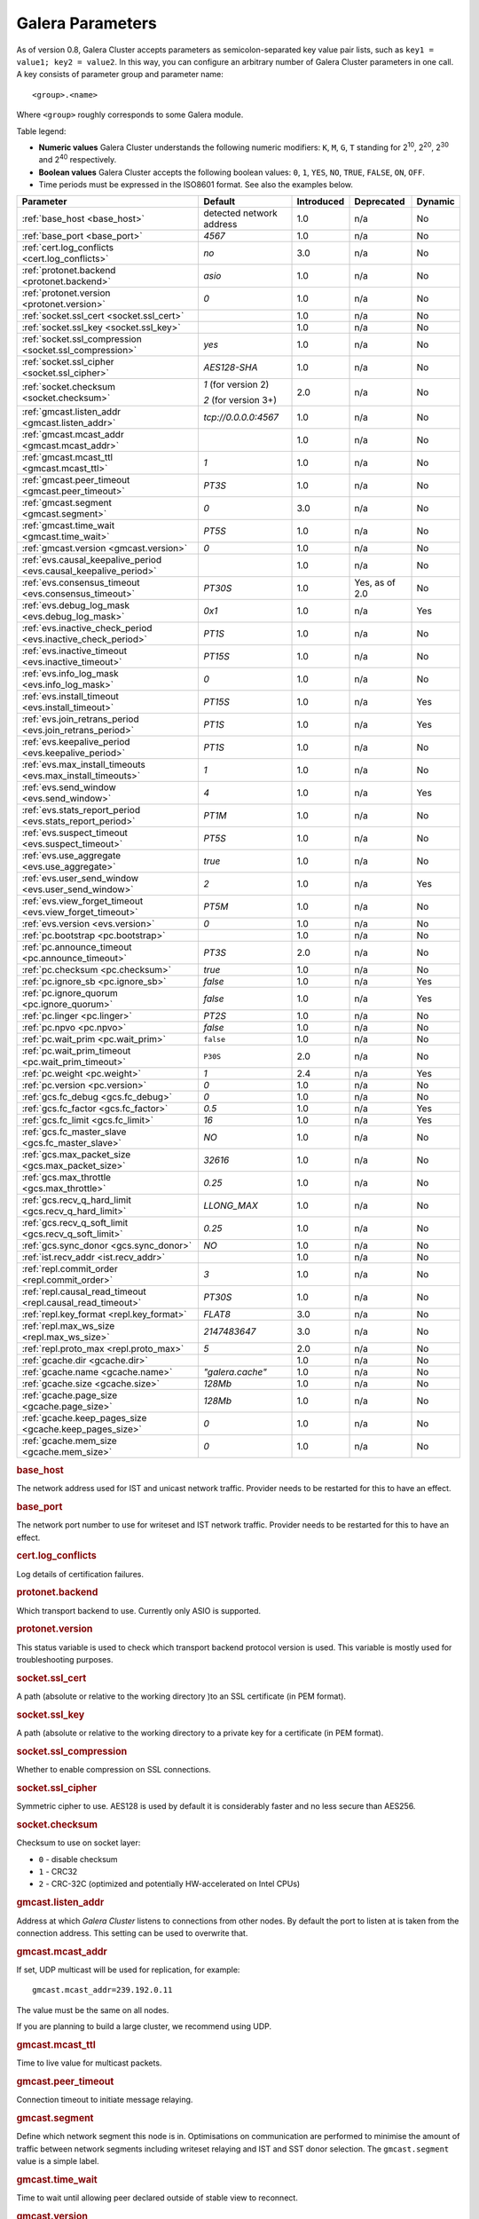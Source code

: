 ==================
 Galera Parameters
==================
.. _`Galera Parameters`:

As of version 0.8, Galera Cluster accepts parameters as semicolon-separated key value pair lists, such as ``key1 = value1; key2 = value2``.  In this way, you can configure an arbitrary number of Galera Cluster parameters in one call. A key consists of parameter group and parameter name::

  <group>.<name>

Where ``<group>`` roughly corresponds to some Galera module.

Table legend:

- **Numeric values** Galera Cluster understands the following numeric modifiers:
  ``K``, ``M``, ``G``, ``T`` standing for |210|, |220|, |230| and |240| respectively.

- **Boolean values** Galera Cluster accepts the following boolean values: ``0``, ``1``, ``YES``, ``NO``, ``TRUE``, ``FALSE``, ``ON``, ``OFF``.

- Time periods must be expressed in the ISO8601 format. See also the examples below.

.. |210| replace:: 2\ :sup:`10`\
.. |220| replace:: 2\ :sup:`20`\
.. |230| replace:: 2\ :sup:`30`\
.. |240| replace:: 2\ :sup:`40`\

+---------------------------------------+-----------------------+-----------------------+--------------------+----------+
| Parameter                             | Default               |  Introduced           | Deprecated         | Dynamic  |
+=======================================+=======================+=======================+====================+==========+
| :ref:`base_host                       | detected network      | 1.0                   | n/a                | No       |
| <base_host>`                          | address               |                       |                    |          |
+---------------------------------------+-----------------------+-----------------------+--------------------+----------+
| :ref:`base_port                       | *4567*                | 1.0                   | n/a                | No       |
| <base_port>`                          |                       |                       |                    |          |
+---------------------------------------+-----------------------+-----------------------+--------------------+----------+
| :ref:`cert.log_conflicts              | *no*                  | 3.0                   | n/a                | No       |
| <cert.log_conflicts>`                 |                       |                       |                    |          |
+---------------------------------------+-----------------------+-----------------------+--------------------+----------+
| :ref:`protonet.backend                | *asio*                | 1.0                   | n/a                | No       |
| <protonet.backend>`                   |                       |                       |                    |          |
+---------------------------------------+-----------------------+-----------------------+--------------------+----------+
| :ref:`protonet.version                | *0*                   | 1.0                   | n/a                | No       |
| <protonet.version>`                   |                       |                       |                    |          |
+---------------------------------------+-----------------------+-----------------------+--------------------+----------+
| :ref:`socket.ssl_cert                 |                       | 1.0                   | n/a                | No       |
| <socket.ssl_cert>`                    |                       |                       |                    |          |
+---------------------------------------+-----------------------+-----------------------+--------------------+----------+
| :ref:`socket.ssl_key                  |                       | 1.0                   | n/a                | No       |
| <socket.ssl_key>`                     |                       |                       |                    |          |
+---------------------------------------+-----------------------+-----------------------+--------------------+----------+
| :ref:`socket.ssl_compression          | *yes*                 | 1.0                   | n/a                | No       |
| <socket.ssl_compression>`             |                       |                       |                    |          |
+---------------------------------------+-----------------------+-----------------------+--------------------+----------+
| :ref:`socket.ssl_cipher               | *AES128-SHA*          | 1.0                   | n/a                | No       |
| <socket.ssl_cipher>`                  |                       |                       |                    |          |
+---------------------------------------+-----------------------+-----------------------+--------------------+----------+
| :ref:`socket.checksum                 | *1* (for version 2)   | 2.0                   | n/a                | No       |
| <socket.checksum>`                    |                       |                       |                    |          |
|                                       | *2* (for version 3+)  |                       |                    |          |
+---------------------------------------+-----------------------+-----------------------+--------------------+----------+
| :ref:`gmcast.listen_addr              | *tcp://0.0.0.0:4567*  | 1.0                   | n/a                | No       |
| <gmcast.listen_addr>`                 |                       |                       |                    |          |
+---------------------------------------+-----------------------+-----------------------+--------------------+----------+
| :ref:`gmcast.mcast_addr               |                       | 1.0                   | n/a                | No       |
| <gmcast.mcast_addr>`                  |                       |                       |                    |          |
+---------------------------------------+-----------------------+-----------------------+--------------------+----------+
| :ref:`gmcast.mcast_ttl                | *1*                   | 1.0                   | n/a                | No       |
| <gmcast.mcast_ttl>`                   |                       |                       |                    |          |
+---------------------------------------+-----------------------+-----------------------+--------------------+----------+
| :ref:`gmcast.peer_timeout             | *PT3S*                | 1.0                   | n/a                | No       |
| <gmcast.peer_timeout>`                |                       |                       |                    |          |
+---------------------------------------+-----------------------+-----------------------+--------------------+----------+
| :ref:`gmcast.segment                  | *0*                   | 3.0                   | n/a                | No       |
| <gmcast.segment>`                     |                       |                       |                    |          |
+---------------------------------------+-----------------------+-----------------------+--------------------+----------+
| :ref:`gmcast.time_wait                | *PT5S*                | 1.0                   | n/a                | No       |
| <gmcast.time_wait>`                   |                       |                       |                    |          |
+---------------------------------------+-----------------------+-----------------------+--------------------+----------+
| :ref:`gmcast.version                  | *0*                   | 1.0                   | n/a                | No       |
| <gmcast.version>`                     |                       |                       |                    |          |
+---------------------------------------+-----------------------+-----------------------+--------------------+----------+
| :ref:`evs.causal_keepalive_period     |                       | 1.0                   | n/a                | No       |
| <evs.causal_keepalive_period>`        |                       |                       |                    |          |
+---------------------------------------+-----------------------+-----------------------+--------------------+----------+
| :ref:`evs.consensus_timeout           | *PT30S*               | 1.0                   | Yes, as of 2.0     | No       |
| <evs.consensus_timeout>`              |                       |                       |                    |          |
+---------------------------------------+-----------------------+-----------------------+--------------------+----------+
| :ref:`evs.debug_log_mask              | *0x1*                 | 1.0                   | n/a                | Yes      |
| <evs.debug_log_mask>`                 |                       |                       |                    |          |
+---------------------------------------+-----------------------+-----------------------+--------------------+----------+
| :ref:`evs.inactive_check_period       | *PT1S*                | 1.0                   | n/a                | No       |
| <evs.inactive_check_period>`          |                       |                       |                    |          |
+---------------------------------------+-----------------------+-----------------------+--------------------+----------+
| :ref:`evs.inactive_timeout            | *PT15S*               | 1.0                   | n/a                | No       |
| <evs.inactive_timeout>`               |                       |                       |                    |          |
+---------------------------------------+-----------------------+-----------------------+--------------------+----------+
| :ref:`evs.info_log_mask               | *0*                   | 1.0                   | n/a                | No       |
| <evs.info_log_mask>`                  |                       |                       |                    |          |
+---------------------------------------+-----------------------+-----------------------+--------------------+----------+
| :ref:`evs.install_timeout             | *PT15S*               | 1.0                   | n/a                | Yes      |
| <evs.install_timeout>`                |                       |                       |                    |          |
+---------------------------------------+-----------------------+-----------------------+--------------------+----------+
| :ref:`evs.join_retrans_period         | *PT1S*                | 1.0                   | n/a                | Yes      |
| <evs.join_retrans_period>`            |                       |                       |                    |          |
+---------------------------------------+-----------------------+-----------------------+--------------------+----------+
| :ref:`evs.keepalive_period            | *PT1S*                | 1.0                   | n/a                | No       |
| <evs.keepalive_period>`               |                       |                       |                    |          |
+---------------------------------------+-----------------------+-----------------------+--------------------+----------+
| :ref:`evs.max_install_timeouts        | *1*                   | 1.0                   | n/a                | No       |
| <evs.max_install_timeouts>`           |                       |                       |                    |          |
+---------------------------------------+-----------------------+-----------------------+--------------------+----------+
| :ref:`evs.send_window                 | *4*                   | 1.0                   | n/a                | Yes      |
| <evs.send_window>`                    |                       |                       |                    |          |
+---------------------------------------+-----------------------+-----------------------+--------------------+----------+
| :ref:`evs.stats_report_period         | *PT1M*                | 1.0                   | n/a                | No       |
| <evs.stats_report_period>`            |                       |                       |                    |          |
+---------------------------------------+-----------------------+-----------------------+--------------------+----------+
| :ref:`evs.suspect_timeout             | *PT5S*                | 1.0                   | n/a                | No       |
| <evs.suspect_timeout>`                |                       |                       |                    |          |
+---------------------------------------+-----------------------+-----------------------+--------------------+----------+
| :ref:`evs.use_aggregate               | *true*                | 1.0                   | n/a                | No       |
| <evs.use_aggregate>`                  |                       |                       |                    |          |
+---------------------------------------+-----------------------+-----------------------+--------------------+----------+
| :ref:`evs.user_send_window            | *2*                   | 1.0                   | n/a                | Yes      |
| <evs.user_send_window>`               |                       |                       |                    |          |
+---------------------------------------+-----------------------+-----------------------+--------------------+----------+
| :ref:`evs.view_forget_timeout         | *PT5M*                | 1.0                   | n/a                | No       |
| <evs.view_forget_timeout>`            |                       |                       |                    |          |
+---------------------------------------+-----------------------+-----------------------+--------------------+----------+
| :ref:`evs.version                     | *0*                   | 1.0                   | n/a                | No       |
| <evs.version>`                        |                       |                       |                    |          |
+---------------------------------------+-----------------------+-----------------------+--------------------+----------+
| :ref:`pc.bootstrap                    |                       | 1.0                   | n/a                | No       |
| <pc.bootstrap>`                       |                       |                       |                    |          |
+---------------------------------------+-----------------------+-----------------------+--------------------+----------+
| :ref:`pc.announce_timeout             | *PT3S*                | 2.0                   | n/a                | No       |
| <pc.announce_timeout>`                |                       |                       |                    |          |
+---------------------------------------+-----------------------+-----------------------+--------------------+----------+
| :ref:`pc.checksum                     | *true*                | 1.0                   | n/a                | No       |
| <pc.checksum>`                        |                       |                       |                    |          |
+---------------------------------------+-----------------------+-----------------------+--------------------+----------+
| :ref:`pc.ignore_sb                    | *false*               | 1.0                   | n/a                | Yes      | 
| <pc.ignore_sb>`                       |                       |                       |                    |          |
+---------------------------------------+-----------------------+-----------------------+--------------------+----------+
| :ref:`pc.ignore_quorum                | *false*               | 1.0                   | n/a                | Yes      |
| <pc.ignore_quorum>`                   |                       |                       |                    |          |
+---------------------------------------+-----------------------+-----------------------+--------------------+----------+
| :ref:`pc.linger                       | *PT2S*                | 1.0                   | n/a                | No       |
| <pc.linger>`                          |                       |                       |                    |          |
+---------------------------------------+-----------------------+-----------------------+--------------------+----------+
| :ref:`pc.npvo                         | *false*               | 1.0                   | n/a                | No       |
| <pc.npvo>`                            |                       |                       |                    |          |
+---------------------------------------+-----------------------+-----------------------+--------------------+----------+
| :ref:`pc.wait_prim                    | ``false``             | 1.0                   | n/a                | No       |
| <pc.wait_prim>`                       |                       |                       |                    |          |
+---------------------------------------+-----------------------+-----------------------+--------------------+----------+
| :ref:`pc.wait_prim_timeout            | ``P30S``              | 2.0                   | n/a                | No       |
| <pc.wait_prim_timeout>`               |                       |                       |                    |          |
+---------------------------------------+-----------------------+-----------------------+--------------------+----------+
| :ref:`pc.weight                       | *1*                   | 2.4                   | n/a                | Yes      |
| <pc.weight>`                          |                       |                       |                    |          |
+---------------------------------------+-----------------------+-----------------------+--------------------+----------+
| :ref:`pc.version                      | *0*                   | 1.0                   | n/a                | No       |
| <pc.version>`                         |                       |                       |                    |          |
+---------------------------------------+-----------------------+-----------------------+--------------------+----------+
| :ref:`gcs.fc_debug                    | *0*                   | 1.0                   | n/a                | No       |
| <gcs.fc_debug>`                       |                       |                       |                    |          |
+---------------------------------------+-----------------------+-----------------------+--------------------+----------+
| :ref:`gcs.fc_factor                   | *0.5*                 | 1.0                   | n/a                | Yes      |
| <gcs.fc_factor>`                      |                       |                       |                    |          |
+---------------------------------------+-----------------------+-----------------------+--------------------+----------+
| :ref:`gcs.fc_limit                    | *16*                  | 1.0                   | n/a                | Yes      |
| <gcs.fc_limit>`                       |                       |                       |                    |          |
+---------------------------------------+-----------------------+-----------------------+--------------------+----------+
| :ref:`gcs.fc_master_slave             | *NO*                  | 1.0                   | n/a                | No       |
| <gcs.fc_master_slave>`                |                       |                       |                    |          |
+---------------------------------------+-----------------------+-----------------------+--------------------+----------+
| :ref:`gcs.max_packet_size             | *32616*               | 1.0                   | n/a                | No       |
| <gcs.max_packet_size>`                |                       |                       |                    |          |
+---------------------------------------+-----------------------+-----------------------+--------------------+----------+
| :ref:`gcs.max_throttle                | *0.25*                | 1.0                   | n/a                | No       |
| <gcs.max_throttle>`                   |                       |                       |                    |          |
+---------------------------------------+-----------------------+-----------------------+--------------------+----------+
| :ref:`gcs.recv_q_hard_limit           | *LLONG_MAX*           | 1.0                   | n/a                | No       |
| <gcs.recv_q_hard_limit>`              |                       |                       |                    |          |
+---------------------------------------+-----------------------+-----------------------+--------------------+----------+
| :ref:`gcs.recv_q_soft_limit           | *0.25*                | 1.0                   | n/a                | No       |
| <gcs.recv_q_soft_limit>`              |                       |                       |                    |          |
+---------------------------------------+-----------------------+-----------------------+--------------------+----------+
| :ref:`gcs.sync_donor                  | *NO*                  | 1.0                   | n/a                | No       |
| <gcs.sync_donor>`                     |                       |                       |                    |          |
+---------------------------------------+-----------------------+-----------------------+--------------------+----------+
| :ref:`ist.recv_addr                   |                       | 1.0                   | n/a                | No       |
| <ist.recv_addr>`                      |                       |                       |                    |          |
+---------------------------------------+-----------------------+-----------------------+--------------------+----------+
| :ref:`repl.commit_order               | *3*                   | 1.0                   | n/a                | No       |
| <repl.commit_order>`                  |                       |                       |                    |          |
+---------------------------------------+-----------------------+-----------------------+--------------------+----------+
| :ref:`repl.causal_read_timeout        | *PT30S*               | 1.0                   | n/a                | No       |
| <repl.causal_read_timeout>`           |                       |                       |                    |          |
+---------------------------------------+-----------------------+-----------------------+--------------------+----------+
| :ref:`repl.key_format                 | *FLAT8*               | 3.0                   | n/a                | No       |
| <repl.key_format>`                    |                       |                       |                    |          |
+---------------------------------------+-----------------------+-----------------------+--------------------+----------+
| :ref:`repl.max_ws_size                | *2147483647*          | 3.0                   | n/a                | No       |
| <repl.max_ws_size>`                   |                       |                       |                    |          |
+---------------------------------------+-----------------------+-----------------------+--------------------+----------+
| :ref:`repl.proto_max                  | *5*                   | 2.0                   | n/a                | No       |
| <repl.proto_max>`                     |                       |                       |                    |          |
+---------------------------------------+-----------------------+-----------------------+--------------------+----------+
| :ref:`gcache.dir                      |                       | 1.0                   | n/a                | No       |
| <gcache.dir>`                         |                       |                       |                    |          |
+---------------------------------------+-----------------------+-----------------------+--------------------+----------+
| :ref:`gcache.name                     | *"galera.cache"*      | 1.0                   | n/a                | No       |
| <gcache.name>`                        |                       |                       |                    |          |
+---------------------------------------+-----------------------+-----------------------+--------------------+----------+
| :ref:`gcache.size                     | *128Mb*               | 1.0                   | n/a                | No       |
| <gcache.size>`                        |                       |                       |                    |          |
+---------------------------------------+-----------------------+-----------------------+--------------------+----------+
| :ref:`gcache.page_size                | *128Mb*               | 1.0                   | n/a                | No       |
| <gcache.page_size>`                   |                       |                       |                    |          |
+---------------------------------------+-----------------------+-----------------------+--------------------+----------+
| :ref:`gcache.keep_pages_size          | *0*                   | 1.0                   | n/a                | No       |
| <gcache.keep_pages_size>`             |                       |                       |                    |          |
+---------------------------------------+-----------------------+-----------------------+--------------------+----------+
| :ref:`gcache.mem_size                 | *0*                   | 1.0                   | n/a                | No       |
| <gcache.mem_size>`                    |                       |                       |                    |          |
+---------------------------------------+-----------------------+-----------------------+--------------------+----------+

.. rubric:: base_host

.. _`base_host`:

.. index::
   pair: Parameters; base_host

The network address used for IST and unicast network traffic. Provider needs to be restarted for this to have an effect.

.. rubric:: base_port

.. _`base_port`:

.. index::
   pair: Parameters; base_port

The network port number to use for writeset and IST network traffic. Provider needs to be restarted for this to have an effect.

.. rubric:: cert.log_conflicts

.. _`cert.log_conflicts`:

.. index::
   pair: Parameters; cert.log_conflicts

Log details of certification failures.

.. rubric:: protonet.backend

.. _`protonet.backend`:

.. index::
   pair: Parameters; protonet.backend

Which transport backend to use. Currently only ASIO is supported.

.. rubric:: protonet.version

.. _`protonet.version`:

.. index::
   pair: Parameters; protonet.version

This status variable is used to check which transport backend protocol  version is used. This variable is mostly used for troubleshooting purposes.

.. rubric:: socket.ssl_cert

.. _`socket.ssl_cert`:

.. index::
   pair: Parameters; socket.ssl_cert

A path (absolute or relative to the working directory )to an SSL certificate (in PEM format). 

.. rubric:: socket.ssl_key

.. _`socket.ssl_key`:

.. index::
   pair: Parameters; socket.ssl_key

A path (absolute or relative to the working directory to a private key for a certificate (in PEM format).

.. rubric:: socket.ssl_compression

.. _`socket.ssl_compression`:

.. index::
   pair: Parameters; socket.ssl_compression

Whether to enable compression on SSL connections.


.. rubric:: socket.ssl_cipher

.. _`socket.ssl_cipher`:

.. index::
   pair: Parameters; socket.ssl_cipher

Symmetric cipher to use. AES128 is used by default it is considerably faster and no less secure than AES256.

.. rubric:: socket.checksum

.. _`socket.checksum`:

.. index::
   pair: Parameters; socket.checksum

Checksum to use on socket layer:

- ``0`` - disable checksum
- ``1`` - CRC32
- ``2`` - CRC-32C (optimized and potentially HW-accelerated on Intel CPUs)

.. rubric:: gmcast.listen_addr

.. _`gmcast.listen_addr`:

.. index::
   pair: Parameters; gmcast.listen_addr

Address at which *Galera Cluster* listens to connections from other nodes. By default the port to listen at is taken from the connection address. This setting can be used to overwrite that.

.. rubric:: gmcast.mcast_addr

.. _`gmcast.mcast_addr`:

.. index::
   pair: Parameters; gmcast.mcast_addr

If set, UDP multicast will be used for replication, for example::

    gmcast.mcast_addr=239.192.0.11

The value must be the same on all nodes.

If you are planning to build a large cluster, we recommend using UDP.


.. rubric:: gmcast.mcast_ttl

.. _`gmcast.mcast_ttl`:

.. index::
   pair: Parameters; gmcast.mcast_ttl

Time to live value for multicast packets.

.. rubric:: gmcast.peer_timeout

.. _`gmcast.peer_timeout`:

.. index::
   pair: Parameters; gmcast.peer_timeout

Connection timeout to initiate message relaying.


.. rubric:: gmcast.segment

.. _`gmcast.segment`:

.. index::
   pair: Parameters; gmcast.segment

Define which network segment this node is in. Optimisations on communication are performed to minimise the amount of traffic
between network segments including writeset relaying and IST and SST donor selection. The ``gmcast.segment`` value is a simple
label.

.. rubric:: gmcast.time_wait

.. _`gmcast.time_wait`:

.. index::
   pair: Parameters; gmcast.time_wait

Time to wait until allowing peer declared outside of stable view to reconnect.

.. rubric:: gmcast.version

.. _`gmcast.version`:

.. index::
   pair: Parameters; gmcast.version

This status variable is used to check which gmcast protocol version is used. This variable is mostly used for troubleshooting purposes.


.. rubric:: evs.causal_keepalive_period

.. _`evs.causal_keepalive_period`:

.. index::
   pair: Parameters; evs.causal_keepalive_period

For developer use only. Defaults to ``evs.keepalive_period``.


.. rubric:: evs.consensus_timeout

.. _`evs.consensus_timeout`:

.. index::
   pair: Parameters; evs.consensus_timeout

Timeout on reaching the consensus about cluster membership.

**Deprecated** See ``evs.install_timeout``.


.. rubric:: evs.debug_log_mask

.. _`evs.debug_log_mask`:

.. index::
   pair: Parameters; evs.debug_log_mask

Control EVS debug logging, only effective when ``wsrep_debug`` is in use.



.. rubric:: evs.inactive_check_period

.. _`evs.inactive_check_period`:

.. index::
   pair: Parameters; evs.inactive_check_period

How often to check for peer inactivity.


.. rubric:: evs.inactive_timeout

.. _`evs.inactive_timeout`:

.. index::
   pair: Parameters; evs.inactive_timeout

Hard limit on the inactivity period, after which the node is pronounced dead.


.. rubric:: evs.info_log_mask

.. _`evs.info_log_mask`:

.. index::
   pair: Parameters; evs.info_log_mask

Control extra EVS info logging. Bits:
 
- ``0x1`` Provides extra view change info.
- ``0x2`` Provides extra state change info
- ``0x4`` Provides statistics
- ``0x8`` Provides profiling (only in builds with profiling enabled)


.. rubric:: evs.install_timeout

.. _`evs.install_timeout`:

.. index::
   pair: Parameters; evs.install_timeout

Timeout on waiting for install message acknowledgments. Successor to ``evs.consensus_timeout``.

.. rubric:: evs.join_retrans_period

.. _`evs.join_retrans_period`:

.. index::
   pair: Parameters; evs.join_retrans_period

How often to retransmit EVS join messages when forming the cluster membership.


.. rubric:: evs.keepalive_period

.. _`evs.keepalive_period`:

.. index::
   pair: Parameters; evs.keepalive_period

How often to emit keepalive beacons (in the absence of any other traffic).

.. rubric:: evs.max_install_timeouts

.. _`evs.max_install_timeouts`:

.. index::
   pair: Parameters; evs.max_install_timeouts

How many membership install rounds to try before giving up (total rounds will be ``evs.max_install_timeouts`` + 2).


.. rubric:: evs.send_window

.. _`evs.send_window`:

.. index::
   pair: Parameters; evs.send_window

Maximum packets in replication at a time. For WAN setups may be set considerably higher, e.g. 512.  Must be no less than ``evs.user_send_window``.  If you must use other that the default value, we recommend using double the ``evs.user_send_window`` value.


.. rubric:: evs.stats_report_period

.. _`evs.stats_report_period`:

.. index::
   pair: Parameters; evs.stats_report_period

Control period of EVS statistics reporting.  The node is pronounced dead.

.. rubric:: evs.suspect_timeout

.. _`evs.suspect_timeout`:

.. index::
   pair: Parameters; evs.suspect_timeout

Inactivity period after which the node is *suspected* to be dead. If all remaining nodes agree on that, the node is dropped out of cluster before ``evs.inactive_timeout`` is reached.


.. rubric:: evs.use_aggregate

.. _`evs.use_aggregate`:

.. index::
   pair: Parameters; evs.use_aggregate

Aggregate small packets into one, when possible.


.. rubric:: evs.user_send_window

.. _`evs.user_send_window`:

.. index::
   pair: Parameters; evs.user_send_window

Maximum data packets in replication at a time. For WAN setups, this value can be set considerably higher, to, for example, 512.


.. rubric:: evs.view_forget_timeout

.. _`evs.view_forget_timeout`:

.. index::
   pair: Parameters; evs.view_forget_timeout

Drop past views from the view history after this timeout.

.. rubric:: evs.version

.. _`evs.version`:

.. index::
   pair: Parameters; evs.version

This status variable is used to check which ``evs`` protocol version is used. This variable is mostly used for troubleshooting purposes.

.. rubric:: pc.bootstrap

.. _`pc.bootstrap`:

.. index::
   pair: Parameters; pc.bootstrap

If you set this value to *true* is a signal to turn a ``NON-PRIMARY`` component into ``PRIMARY``.

.. rubric:: pc.announce_timeout

.. _`pc.announce_timeout`:

.. index::
   pair: Parameters; pc.announce_timeout

Cluster joining announcements are sent every 1/2 second for this period of time or less if the other nodes are discovered.


.. rubric:: pc.checksum

.. _`pc.checksum`:

.. index::
   pair: Parameters; pc.checksum

Checksum replicated messages.

.. rubric:: pc.ignore_sb

.. _`pc.ignore_sb`:

.. index::
   pair: Parameters; pc.ignore_sb

Should we allow nodes to process updates even in the case of split brain? This is a dangerous setting in multi-master setup, but should simplify things in master-slave cluster (especially if only 2 nodes are used).

.. rubric:: pc.ignore_quorum

.. _`pc.ignore_quorum`:

.. index::
   pair: Parameters; pc.ignore_quorum

Completely ignore quorum calculations. For example if the master splits from several slaves it still remains operational. Use with extreme caution even in master-slave setups, as slaves will not automatically reconnect to master in this case.

.. rubric:: pc.linger

.. _`pc.linger`:

.. index::
   pair: Parameters; pc.linger

The period for which the PC protocol waits for the EVS termination.

.. rubric:: pc.npvo

.. _`pc.npvo`:

.. index::
   pair: Parameters; pc.npvo

If set to ``TRUE``, the more recent primary component overrides older ones in the case of conflicting primaries. 


.. rubric:: pc.wait_prim

.. _`pc.wait_prim`:

.. index::
   pair: Parameters; pc.wait_prim

If set to ``TRUE``, the node waits for the ``pc.wait_prim_timeout`` time period. Useful to bring up a
non-primary component and make it primary with ``pc.bootstrap``.

.. rubric:: pc.wait_prim_timeout

.. _`pc.wait_prim_timeout`:

.. index::
   pair: Parameters; pc.wait_prim_timeout

The period of time to wait for a primary node.

.. rubric:: pc.weight

.. _`pc.weight`:

.. index::
   pair: Parameters; pc.weight

As of version 2.4. Node weight for quorum calculation.


.. rubric:: pc.version

.. _`pc.version`:

.. index::
   pair: Parameters; pc.version

This status variable is used to check which pc protocol version is used. This variable is mostly used for troubleshooting purposes.


.. rubric:: gcs.fc_debug

.. _`gcs.fc_debug`:

.. index::
   pair: Parameters; gcs.fc_debug

Post debug statistics about SST flow every this number of writesets. 

.. rubric:: gcs.fc_factor

.. _`gcs.fc_factor`:

.. index::
   pair: Parameters; gcs.fc_factor

Resume replication after recv queue drops below this fraction of ``gcs.fc_limit``.



.. rubric:: gcs.fc_limit

.. _`gcs.fc_limit`:

.. index::
   pair: Parameters; gcs.fc_limit

Pause replication if recv queue exceeds this number of  writesets. For master-slave setups this number can be increased considerably.


.. rubric:: gcs.fc_master_slave

.. _`gcs.fc_master_slave`:

.. index::
   pair: Parameters; gcs.fc_master_slave

Should we assume that there is only one master in the group?


.. rubric:: gcs.max_packet_size

.. _`gcs.max_packet_size`:

.. index::
   pair: Parameters; gcs.max_packet_size

All writesets exceeding that size will be fragmented.


.. rubric:: gcs.max_throttle

.. _`gcs.max_throttle`:

.. index::
   pair: Parameters; gcs.max_throttle

How much to throttle replication rate during state transfer (to avoid running out of memory). Set the value to 0.0 if stopping replication is acceptable for completing state transfer. 


.. rubric:: gcs.recv_q_hard_limit

.. _`gcs.recv_q_hard_limit`:

.. index::
   pair: Parameters; gcs.recv_q_hard_limit

Maximum allowed size of recv queue. This should normally be half of (RAM + swap). If this limit is exceeded, Galera Cluster will abort the server.


.. rubric:: gcs.recv_q_soft_limit

.. _`gcs.recv_q_soft_limit`:

.. index::
   pair: Parameters; gcs.recv_q_soft_limit

The fraction of ``gcs.recv_q_hard_limit`` after which replication rate will be throttled.

The degree of throttling is a linear function of recv queue size and goes from 1.0 (``full rate``)
at ``gcs.recv_q_soft_limit`` to ``gcs.max_throttle`` at ``gcs.recv_q_hard_limit`` Note that ``full rate``, as estimated between 0 and ``gcs.recv_q_soft_limit`` is a very imprecise estimate of a regular replication rate. 

.. rubric:: gcs.sync_donor

.. _`gcs.sync_donor`:

.. index::
   pair: Parameters; gcs.sync_donor

Should the rest of the cluster keep in sync with the donor? ``YES`` means that if the donor is blocked by state transfer, the whole cluster is blocked with it.

If you choose to use value ``YES``, it is theoretically possible that the donor node cannot keep up with the rest of the cluster due to the extra load from the SST. If the node lags behind, it may send flow control messages stalling the whole cluster. However, you can monitor this using the ``wsrep_flow_control_paused`` status variable.

.. rubric:: ist.recv_addr

.. _`ist.recv_addr`:

.. index::
   pair: Parameters; ist.recv_addr

As of 2.0. Address to listen for Incremental State Transfer. By default this is the ``<address>:<port+1>`` from ``wsrep_node_address``.


.. rubric:: repl.commit_order

.. _`repl.commit_order`:

.. index::
   pair: Parameters; repl.commit_order

Whether to allow Out-Of-Order committing (improves parallel applying performance). Possible settings:

- ``0``or ``BYPASS`` All commit order monitoring is switched off (useful for measuring performance penalty).

- ``1`` or ``OOOC`` Allows out of order committing for all transactions.

- ``2`` or ``LOCAL_OOOC``  Allows out of order committing only for local transactions.

- ``3`` or ``NO_OOOC`` No out of order committing is allowed (strict total order committing)

.. rubric:: repl.causal_read_timeout

.. _`repl.causal_read_timeout`:

.. index::
   pair: Parameters; repl.causal_read_timeout

Sometimes causal reads need to timeout.

.. rubric:: repl.key_format

.. _`repl.key_format`:

.. index::
   pair: Parameters; repl.key_format

The hash size to use for key formats (in bytes). An ``A`` suffix annotates the version.

Possible settings:

- ``EMPTY``
- ``FLAT8``
- ``FLAT8A``
- ``FLAT16``
- ``FLAT16A``

.. rubric:: repl.max_ws_size

.. _`repl.max_ws_size`:

.. index::
   pair: Parameters; repl.max_ws_size

The maximum size of a writeset in bytes. This is limited to 2G.

.. rubric:: repl.proto_max

.. _`repl.proto_max`:

.. index::
   pair: Parameters; repl.proto_max

The maximum protocol version in replication. Changes to this parameter will only take effect after a provider restart.

.. rubric:: gcache.dir

.. _`gcache.dir`:

.. index::
   pair: Parameters; gcache.dir

Directory where GCache should place its files.  Defaults to the working directory. 


.. rubric:: gcache.name

.. _`gcache.name`:

.. index::
   pair: Parameters; gcache.name


Name of the ring buffer storage file. 


.. rubric:: gcache.size

.. _`gcache.size`:

.. index::
   pair: Parameters; gcache.size


Size of the persistent on-disk ring buffer storage. This will be preallocated on startup. 

The buffer file name is ``galera.cache``.

.. seealso:: Chapter :ref:`Customizing GCache Size <Customizing GCache Size>`.  


.. rubric:: gcache.page_size

.. _`gcache.page_size`:

.. index::
   pair: Parameters; gcache.page_size

Size of the page files in page storage. The limit on overall page storage is the size of the disk.  Pages are prefixed by ``gcache.page``.

.. rubric:: gcache.keep_pages_size

.. _`gcache.keep_pages_size`:

.. index::
   pair: Parameters; gcache.keep_pages_size

Total size of the page storage pages to keep for caching purposes. If only page storage is enabled, one page is always present. 


.. rubric:: gcache.mem_size

.. _`gcache.mem_size`:

.. index::
   pair: Parameters; gcache.mem_size

Max size of the ``malloc()`` store (read: RAM). For setups with spare RAM. 

-------------------------------------
 Setting Galera Parameters in MySQL
-------------------------------------
.. _`Setting Galera Parameters in MySQL`:

.. index::
   pair: Parameters; Setting
.. index::
   pair: Parameters; Checking
   
You can set *Galera Cluster* parameters in the ``my.cnf`` configuration file as follows:

``wsrep_provider_options="gcs.fc_limit=256;gcs.fc_factor=0.9"``

This is useful in master-slave setups.

You can set Galera Cluster parameters through a MySQL client with the following query::

	SET GLOBAL wsrep_provider_options="evs.send_window=16";

This query  only changes the ``evs.send_window`` value.

To check which parameters are used in Galera Cluster, enter the following query::

	SHOW VARIABLES LIKE 'wsrep_provider_options';

.. |---|   unicode:: U+2014 .. EM DASH
   :trim:
